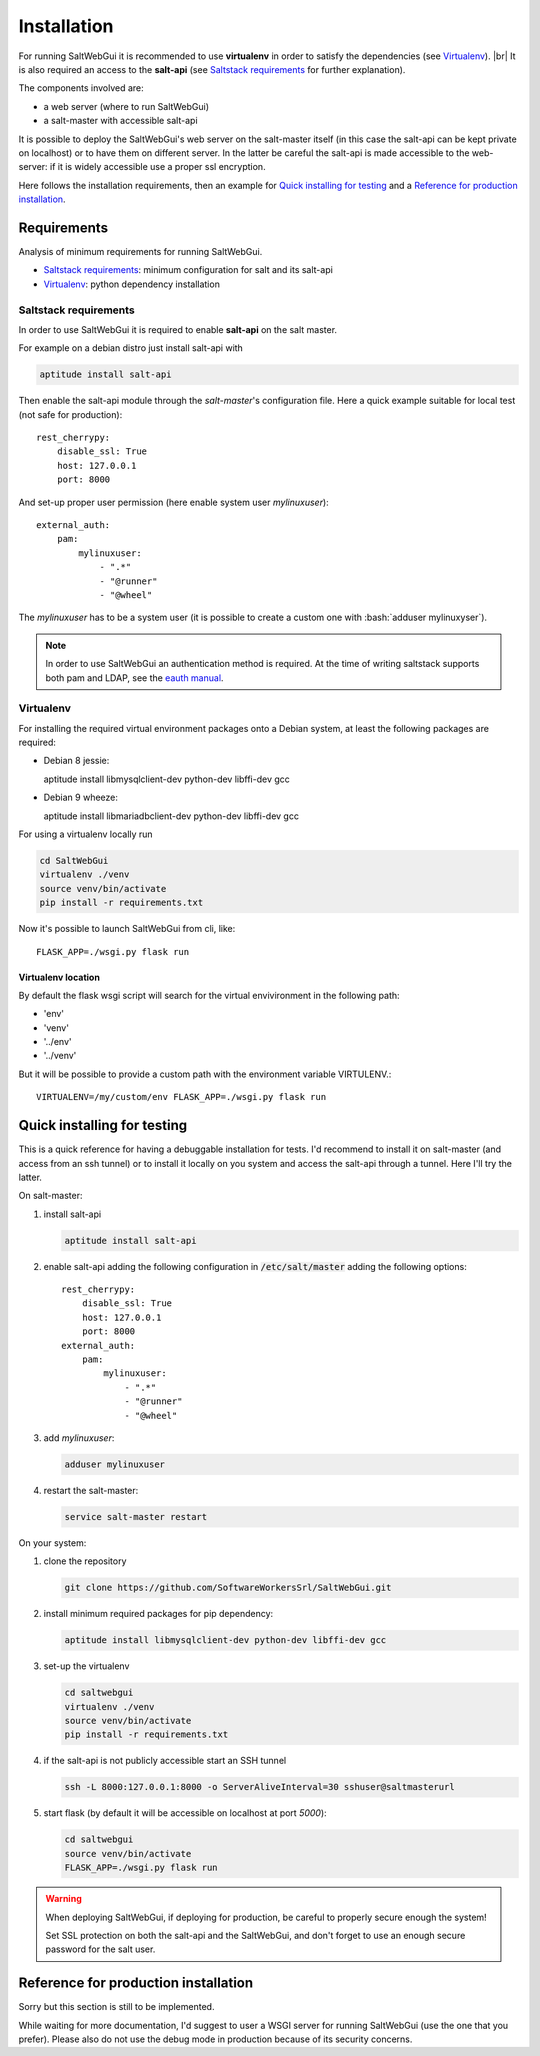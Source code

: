 .. index:: Installation

.. |br| raw:: html

   <br />

============
Installation
============

For running SaltWebGui it is recommended to use **virtualenv** in order to satisfy the dependencies (see `Virtualenv`_).
|br|
It is also required an access to the **salt-api** (see `Saltstack requirements`_ for further explanation).

The components involved are:

- a web server (where to run SaltWebGui)
- a salt-master with accessible salt-api

It is possible to deploy the SaltWebGui's web server on the salt-master itself (in this case the salt-api can be kept private on localhost)
or to have them on different server. In the latter be careful the salt-api is made accessible to the web-server: if it is widely accessible use a proper ssl encryption.

Here follows the installation requirements, then an example for `Quick installing for testing`_ and a `Reference for production installation`_.

------------
Requirements
------------

Analysis of minimum requirements for running SaltWebGui.

- `Saltstack requirements`_: minimum configuration for salt and its salt-api
- `Virtualenv`_: python dependency installation

Saltstack requirements
++++++++++++++++++++++

In order to use SaltWebGui it is required to enable **salt-api** on the salt master.

For example on a debian distro just install salt-api with

.. code:: bash

  aptitude install salt-api

Then enable the salt-api module through the *salt-master*'s configuration file. Here a quick example suitable for local test (not safe for production)::

  rest_cherrypy:
      disable_ssl: True
      host: 127.0.0.1
      port: 8000

And set-up proper user permission (here enable system user *mylinuxuser*)::

  external_auth:
      pam:
          mylinuxuser:
              - ".*"
              - "@runner"
              - "@wheel"

.. role:: bash(code)
   :language: bash

The *mylinuxuser* has to be a system user (it is possible to create a custom one with :bash:`adduser mylinuxyser`).

.. note::
  In order to use SaltWebGui an authentication method is required. At the time of writing saltstack supports both pam and LDAP, see the `eauth manual`_.

.. _`eauth manual`: https://docs.saltstack.com/en/latest/topics/eauth/index.html


Virtualenv
++++++++++

For installing the required virtual environment packages onto a Debian system, at least the following packages are required:

- Debian 8 jessie::

  aptitude install libmysqlclient-dev python-dev libffi-dev gcc

- Debian 9 wheeze::

  aptitude install libmariadbclient-dev python-dev libffi-dev gcc

For using a virtualenv locally run

.. code:: bash

  cd SaltWebGui
  virtualenv ./venv
  source venv/bin/activate
  pip install -r requirements.txt

Now it's possible to launch SaltWebGui from cli, like::

  FLASK_APP=./wsgi.py flask run

Virtualenv location
...................

By default the flask wsgi script will search for the virtual envivironment in the following path:

- 'env'
- 'venv'
- '../env'
- '../venv'

But it will be possible to provide a custom path with the environment variable VIRTULENV.::

  VIRTUALENV=/my/custom/env FLASK_APP=./wsgi.py flask run

----------------------------
Quick installing for testing
----------------------------

This is a quick reference for having a debuggable installation for tests.
I'd recommend to install it on salt-master (and access from an ssh tunnel) or to install it locally on you system and access the salt-api through a tunnel.
Here I'll try the latter.

On salt-master:

1. install salt-api

   .. code:: bash

     aptitude install salt-api
#. enable salt-api adding the following configuration in :code:`/etc/salt/master` adding the following options::

      rest_cherrypy:
          disable_ssl: True
          host: 127.0.0.1
          port: 8000
      external_auth:
          pam:
              mylinuxuser:
                  - ".*"
                  - "@runner"
                  - "@wheel"

#. add *mylinuxuser*:

   .. code:: bash

     adduser mylinuxuser
#. restart the salt-master:

   .. code:: bash
   
     service salt-master restart

On your system:

1. clone the repository

   .. code:: bash

     git clone https://github.com/SoftwareWorkersSrl/SaltWebGui.git
#. install minimum required packages for pip dependency:
   
   .. code:: bash
   
     aptitude install libmysqlclient-dev python-dev libffi-dev gcc
#. set-up the virtualenv
   
   .. code:: bash
   
     cd saltwebgui
     virtualenv ./venv
     source venv/bin/activate
     pip install -r requirements.txt
   
#. if the salt-api is not publicly accessible start an SSH tunnel
   
   .. code:: bash
   
     ssh -L 8000:127.0.0.1:8000 -o ServerAliveInterval=30 sshuser@saltmasterurl

#. start flask (by default it will be accessible on localhost at port *5000*):

   .. code:: bash
   
     cd saltwebgui
     source venv/bin/activate
     FLASK_APP=./wsgi.py flask run

.. warning::
  
  When deploying SaltWebGui, if deploying for production, be careful to properly secure enough the system!

  Set SSL protection on both the salt-api and the SaltWebGui, and don't forget to use an enough secure password for the salt user.

-------------------------------------
Reference for production installation
-------------------------------------

Sorry but this section is still to be implemented.

While waiting for more documentation, I'd suggest to user a WSGI server for running SaltWebGui (use the one that you prefer). Please also do not use the debug mode in production because of its security concerns.
